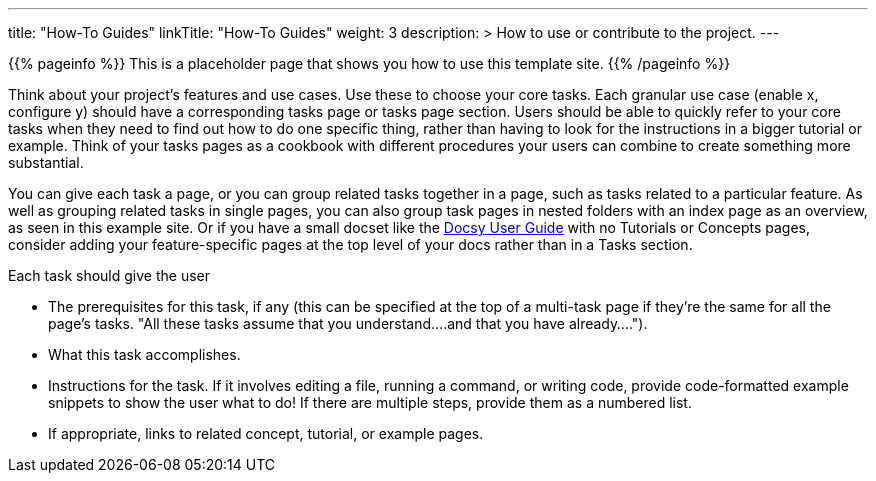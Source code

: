 
---
title: "How-To Guides"
linkTitle: "How-To Guides"
weight: 3
description: >
  How to use or contribute to the project.
---

{{% pageinfo %}}
This is a placeholder page that shows you how to use this template site.
{{% /pageinfo %}}

Think about your project's features and use cases. Use these to choose your core tasks. Each granular use case (enable x, configure y) should have a corresponding tasks page or tasks page section. Users should be able to quickly refer to your core tasks when they need to find out how to do one specific thing, rather than having to look for the instructions in a bigger tutorial or example. Think of your tasks pages as a cookbook with different procedures your users can combine to create something more substantial.

You can give each task a page, or you can group related tasks together in a page, such as tasks related to a particular feature. As well as grouping related tasks in single pages, you can also group task pages in nested folders with an index page as an overview, as seen in this example site. Or if you have a small docset like the https://docsy.dev/docs/[Docsy User Guide] with no Tutorials or Concepts pages, consider adding your feature-specific pages at the top level of your docs rather than in a Tasks section.

Each task should give the user

* The prerequisites for this task, if any (this can be specified at the top of a multi-task page if they're the same for all the page's tasks. "All these tasks assume that you understand....and that you have already....").
* What this task accomplishes.
* Instructions for the task. If it involves editing a file, running a command, or writing code, provide code-formatted example snippets to show the user what to do! If there are multiple steps, provide them as a numbered list.
* If appropriate, links to related concept, tutorial, or example pages.
